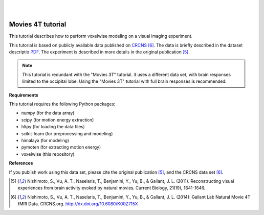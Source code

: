 |
|

Movies 4T tutorial
==================

This tutorial describes how to perform voxelwise modeling on a visual
imaging experiment.

This tutorial is based on publicly available data
published on `CRCNS <https://crcns.org/data-sets/vc/vim-2/about-vim-2>`_
[6]_.
The data is briefly described in the dataset descriptio
`PDF <https://crcns.org/files/data/vim-2/crcns-vim-2-data-description.pdf>`_.
The experiment is described in more details in the original publication
[5]_.

.. Note::
    This tutorial is redundant with the "Movies 3T" tutorial. It uses a
    different data set, with brain responses limited to the occipital lobe.
    Using the "Movies 3T" tutorial with full brain responses is recommended.


**Requirements**

This tutorial requires the following Python packages:

- numpy  (for the data array)
- scipy  (for motion energy extraction)
- h5py  (for loading the data files)
- scikit-learn  (for preprocessing and modeling)
- himalaya  (for modeling)
- pymoten  (for extracting motion energy)
- voxelwise  (this repository)

**References**

If you publish work using this data set, please cite the original
publication [5]_, and the CRCNS data set [6]_.

.. [5] Nishimoto, S., Vu, A. T., Naselaris, T., Benjamini, Y., Yu,
    B., & Gallant, J. L. (2011). Reconstructing visual experiences from brain
    activity evoked by natural movies. Current Biology, 21(19), 1641-1646.

.. [6] Nishimoto, S., Vu, A. T., Naselaris, T., Benjamini, Y., Yu,
    B., & Gallant, J. L. (2014): Gallant Lab Natural Movie 4T fMRI Data.
    CRCNS.org. http://dx.doi.org/10.6080/K00Z715X